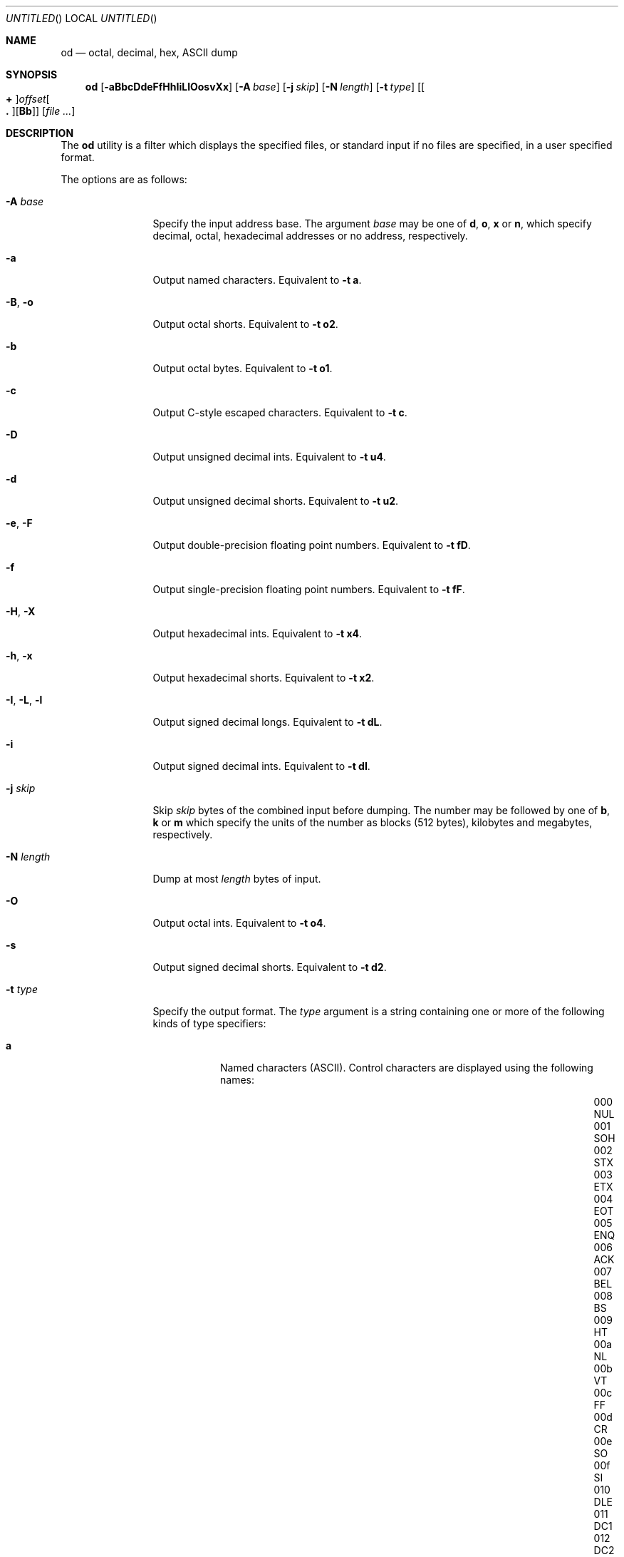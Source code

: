 .\" Copyright (c) 1990, 1993
.\"	The Regents of the University of California.  All rights reserved.
.\"
.\" Redistribution and use in source and binary forms, with or without
.\" modification, are permitted provided that the following conditions
.\" are met:
.\" 1. Redistributions of source code must retain the above copyright
.\"    notice, this list of conditions and the following disclaimer.
.\" 2. Redistributions in binary form must reproduce the above copyright
.\"    notice, this list of conditions and the following disclaimer in the
.\"    documentation and/or other materials provided with the distribution.
.\" 3. All advertising materials mentioning features or use of this software
.\"    must display the following acknowledgement:
.\"	This product includes software developed by the University of
.\"	California, Berkeley and its contributors.
.\" 4. Neither the name of the University nor the names of its contributors
.\"    may be used to endorse or promote products derived from this software
.\"    without specific prior written permission.
.\"
.\" THIS SOFTWARE IS PROVIDED BY THE REGENTS AND CONTRIBUTORS ``AS IS'' AND
.\" ANY EXPRESS OR IMPLIED WARRANTIES, INCLUDING, BUT NOT LIMITED TO, THE
.\" IMPLIED WARRANTIES OF MERCHANTABILITY AND FITNESS FOR A PARTICULAR PURPOSE
.\" ARE DISCLAIMED.  IN NO EVENT SHALL THE REGENTS OR CONTRIBUTORS BE LIABLE
.\" FOR ANY DIRECT, INDIRECT, INCIDENTAL, SPECIAL, EXEMPLARY, OR CONSEQUENTIAL
.\" DAMAGES (INCLUDING, BUT NOT LIMITED TO, PROCUREMENT OF SUBSTITUTE GOODS
.\" OR SERVICES; LOSS OF USE, DATA, OR PROFITS; OR BUSINESS INTERRUPTION)
.\" HOWEVER CAUSED AND ON ANY THEORY OF LIABILITY, WHETHER IN CONTRACT, STRICT
.\" LIABILITY, OR TORT (INCLUDING NEGLIGENCE OR OTHERWISE) ARISING IN ANY WAY
.\" OUT OF THE USE OF THIS SOFTWARE, EVEN IF ADVISED OF THE POSSIBILITY OF
.\" SUCH DAMAGE.
.\"
.\"	@(#)od.1	8.1 (Berkeley) 6/6/93
.\" $FreeBSD: src/usr.bin/hexdump/od.1,v 1.21.10.1.2.1 2009/10/25 01:10:29 kensmith Exp $
.\"
.Dd December 24, 2006
.Os
.Dt OD 1
.Sh NAME
.Nm od
.Nd octal, decimal, hex, ASCII dump
.Sh SYNOPSIS
.Nm
.Op Fl aBbcDdeFfHhIiLlOosvXx
.Op Fl A Ar base
.Op Fl j Ar skip
.Op Fl N Ar length
.Op Fl t Ar type
.Op Oo Cm + Oc Ns Ar offset Ns Oo Cm \&. Oc Ns Op Cm Bb
.Op Ar
.Sh DESCRIPTION
The
.Nm
utility is a filter which displays the specified files, or standard
input if no files are specified, in a user specified format.
.Pp
The options are as follows:
.Bl -tag -width ".Fl I , L , l"
.It Fl A Ar base
Specify the input address base.
The argument
.Ar base
may be one of
.Cm d ,
.Cm o ,
.Cm x
or
.Cm n ,
which specify decimal, octal, hexadecimal
addresses or no address, respectively.
.It Fl a
Output named characters.
Equivalent to
.Fl t Cm a .
.It Fl B , o
Output octal shorts.
Equivalent to
.Fl t Cm o2 .
.It Fl b
Output octal bytes.
Equivalent to
.Fl t Cm o1 .
.It Fl c
Output C-style escaped characters.
Equivalent to
.Fl t Cm c .
.It Fl D
Output unsigned decimal ints.
Equivalent to
.Fl t Cm u4 .
.It Fl d
Output unsigned decimal shorts.
Equivalent to
.Fl t Cm u2 .
.It Fl e , F
Output double-precision floating point numbers.
Equivalent to
.Fl t Cm fD .
.It Fl f
Output single-precision floating point numbers.
Equivalent to
.Fl t Cm fF .
.It Fl H , X
Output hexadecimal ints.
Equivalent to
.Fl t Cm x4 .
.It Fl h , x
Output hexadecimal shorts.
Equivalent to
.Fl t Cm x2 .
.It Fl I , L , l
Output signed decimal longs.
Equivalent to
.Fl t Cm dL .
.It Fl i
Output signed decimal ints.
Equivalent to
.Fl t Cm dI .
.It Fl j Ar skip
Skip
.Ar skip
bytes of the combined input before dumping.
The number may be followed by one
of
.Cm b , k
or
.Cm m
which specify the units of the number as blocks (512 bytes), kilobytes and
megabytes, respectively.
.It Fl N Ar length
Dump at most
.Ar length
bytes of input.
.It Fl O
Output octal ints.
Equivalent to
.Fl t Cm o4 .
.It Fl s
Output signed decimal shorts.
Equivalent to
.Fl t Cm d2 .
.It Fl t Ar type
Specify the output format.
The
.Ar type
argument
is a string containing one or more of the following kinds of type specifiers:
.Bl -tag -width indent
.It Cm a
Named characters
.Pq Tn ASCII .
Control characters are displayed using the following names:
.Bl -column "000 NUL" "001 SOH" "002 STX" "003 ETX" "004 EOT" "005 ENQ"
.It "000 NUL	001 SOH	002 STX	003 ETX	004 EOT	005 ENQ"
.It "006 ACK	007 BEL	008 BS	009 HT	00a NL	00b VT"
.It "00c FF	00d CR	00e SO	00f SI	010 DLE	011 DC1"
.It "012 DC2	013 DC3	014 DC4	015 NAK	016 SYN	017 ETB"
.It "018 CAN	019 EM	01a SUB	01b ESC	01c FS	01d GS"
.It "01e RS	01f US	020 SP	0ff DEL"
.El
.It Cm c
Characters in the default character set.
Non-printing characters are
represented as 3-digit octal character codes, except the following
characters, which are represented as C escapes:
.Pp
.Bl -tag -width carriage-return -compact
.It NUL
\e0
.It alert
\ea
.It backspace
\eb
.It newline
\en
.It carriage-return
\er
.It tab
\et
.It vertical tab
\ev
.El
.Pp
Multi-byte characters are displayed in the area corresponding to the first
byte of the character.
The remaining bytes are shown as
.Ql ** .
.It Xo
.Sm off
.Op Cm d | o | u | x
.Op Cm C | S | I | L | Ar n
.Sm on
.Xc
Signed decimal
.Pq Cm d ,
octal
.Pq Cm o ,
unsigned decimal
.Pq Cm u
or
hexadecimal
.Pq Cm x .
Followed by an optional size specifier, which may be either
.Cm C
.Pq Vt char ,
.Cm S
.Pq Vt short ,
.Cm I
.Pq Vt int ,
.Cm L
.Pq Vt long ,
or a byte count as a decimal integer.
.It Xo
.Sm off
.Cm f
.Op Cm F | D | L | Ar n
.Sm on
.Xc
Floating-point number.
Followed by an optional size specifier, which may be either
.Cm F
.Pq Vt float ,
.Cm D
.Pq Vt double
or
.Cm L
.Pq Vt "long double" .
.El
.It Fl v
Write all input data, instead of replacing lines of duplicate values with a
.Ql * .
.El
.Pp
Multiple options that specify output format may be used; the output will
contain one line for each format.
.Pp
If no output format is specified,
.Fl t Cm oS
is assumed.
.Sh ENVIRONMENT
The
.Ev LANG , LC_ALL
and
.Ev LC_CTYPE
environment variables affect the execution of
.Nm
as described in
.Xr environ 7 .
.Sh EXIT STATUS
.Ex -std
.Sh COMPATIBILITY
The traditional
.Fl s
option to extract string constants is not supported; consider using
.Xr strings 1
instead.
.Sh SEE ALSO
.Xr hexdump 1 ,
.Xr strings 1
.Sh STANDARDS
The
.Nm
utility conforms to
.St -p1003.1-2001 .
.Sh HISTORY
An
.Nm
command appeared in
.At v1 .
